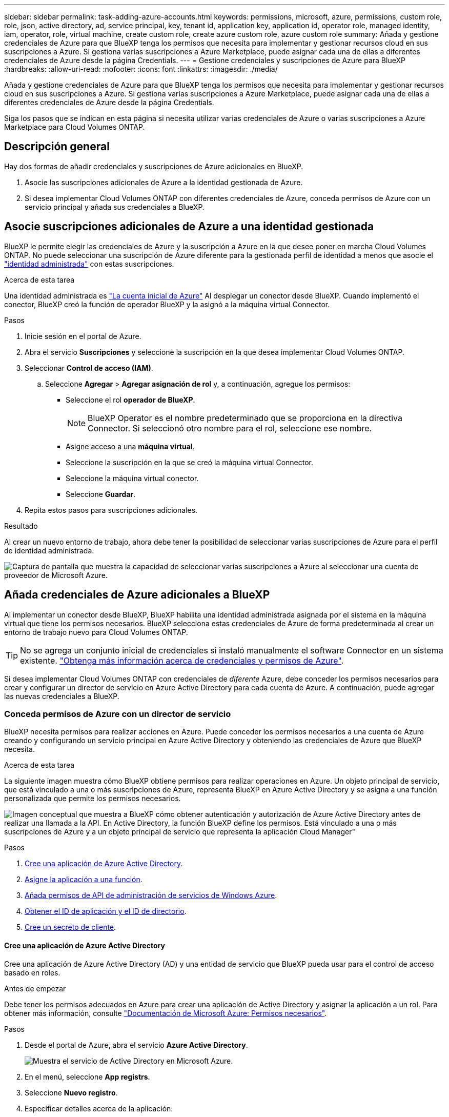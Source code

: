 ---
sidebar: sidebar 
permalink: task-adding-azure-accounts.html 
keywords: permissions, microsoft, azure, permissions, custom role, role, json, active directory, ad, service principal, key, tenant id, application key, application id, operator role, managed identity, iam, operator, role, virtual machine, create custom role, create azure custom role, azure custom role 
summary: Añada y gestione credenciales de Azure para que BlueXP tenga los permisos que necesita para implementar y gestionar recursos cloud en sus suscripciones a Azure. Si gestiona varias suscripciones a Azure Marketplace, puede asignar cada una de ellas a diferentes credenciales de Azure desde la página Credentials. 
---
= Gestione credenciales y suscripciones de Azure para BlueXP
:hardbreaks:
:allow-uri-read: 
:nofooter: 
:icons: font
:linkattrs: 
:imagesdir: ./media/


[role="lead"]
Añada y gestione credenciales de Azure para que BlueXP tenga los permisos que necesita para implementar y gestionar recursos cloud en sus suscripciones a Azure. Si gestiona varias suscripciones a Azure Marketplace, puede asignar cada una de ellas a diferentes credenciales de Azure desde la página Credentials.

Siga los pasos que se indican en esta página si necesita utilizar varias credenciales de Azure o varias suscripciones a Azure Marketplace para Cloud Volumes ONTAP.



== Descripción general

Hay dos formas de añadir credenciales y suscripciones de Azure adicionales en BlueXP.

. Asocie las suscripciones adicionales de Azure a la identidad gestionada de Azure.
. Si desea implementar Cloud Volumes ONTAP con diferentes credenciales de Azure, conceda permisos de Azure con un servicio principal y añada sus credenciales a BlueXP.




== Asocie suscripciones adicionales de Azure a una identidad gestionada

BlueXP le permite elegir las credenciales de Azure y la suscripción a Azure en la que desee poner en marcha Cloud Volumes ONTAP. No puede seleccionar una suscripción de Azure diferente para la gestionada perfil de identidad a menos que asocie el https://docs.microsoft.com/en-us/azure/active-directory/managed-identities-azure-resources/overview["identidad administrada"^] con estas suscripciones.

.Acerca de esta tarea
Una identidad administrada es link:concept-accounts-azure.html["La cuenta inicial de Azure"] Al desplegar un conector desde BlueXP. Cuando implementó el conector, BlueXP creó la función de operador BlueXP y la asignó a la máquina virtual Connector.

.Pasos
. Inicie sesión en el portal de Azure.
. Abra el servicio *Suscripciones* y seleccione la suscripción en la que desea implementar Cloud Volumes ONTAP.
. Seleccionar *Control de acceso (IAM)*.
+
.. Seleccione *Agregar* > *Agregar asignación de rol* y, a continuación, agregue los permisos:
+
*** Seleccione el rol *operador de BlueXP*.
+

NOTE: BlueXP Operator es el nombre predeterminado que se proporciona en la directiva Connector. Si seleccionó otro nombre para el rol, seleccione ese nombre.

*** Asigne acceso a una *máquina virtual*.
*** Seleccione la suscripción en la que se creó la máquina virtual Connector.
*** Seleccione la máquina virtual conector.
*** Seleccione *Guardar*.




. Repita estos pasos para suscripciones adicionales.


.Resultado
Al crear un nuevo entorno de trabajo, ahora debe tener la posibilidad de seleccionar varias suscripciones de Azure para el perfil de identidad administrada.

image:screenshot_accounts_switch_azure_subscription.gif["Captura de pantalla que muestra la capacidad de seleccionar varias suscripciones a Azure al seleccionar una cuenta de proveedor de Microsoft Azure."]



== Añada credenciales de Azure adicionales a BlueXP

Al implementar un conector desde BlueXP, BlueXP habilita una identidad administrada asignada por el sistema en la máquina virtual que tiene los permisos necesarios. BlueXP selecciona estas credenciales de Azure de forma predeterminada al crear un entorno de trabajo nuevo para Cloud Volumes ONTAP.


TIP: No se agrega un conjunto inicial de credenciales si instaló manualmente el software Connector en un sistema existente. link:concept-accounts-azure.html["Obtenga más información acerca de credenciales y permisos de Azure"].

Si desea implementar Cloud Volumes ONTAP con credenciales de _diferente_ Azure, debe conceder los permisos necesarios para crear y configurar un director de servicio en Azure Active Directory para cada cuenta de Azure. A continuación, puede agregar las nuevas credenciales a BlueXP.



=== Conceda permisos de Azure con un director de servicio

BlueXP necesita permisos para realizar acciones en Azure. Puede conceder los permisos necesarios a una cuenta de Azure creando y configurando un servicio principal en Azure Active Directory y obteniendo las credenciales de Azure que BlueXP necesita.

.Acerca de esta tarea
La siguiente imagen muestra cómo BlueXP obtiene permisos para realizar operaciones en Azure. Un objeto principal de servicio, que está vinculado a una o más suscripciones de Azure, representa BlueXP en Azure Active Directory y se asigna a una función personalizada que permite los permisos necesarios.

image:diagram_azure_authentication.png["Imagen conceptual que muestra a BlueXP cómo obtener autenticación y autorización de Azure Active Directory antes de realizar una llamada a la API. En Active Directory, la función BlueXP define los permisos. Está vinculado a una o más suscripciones de Azure y a un objeto principal de servicio que representa la aplicación Cloud Manager\""]

.Pasos
. <<Cree una aplicación de Azure Active Directory>>.
. <<Asigne la aplicación a una función>>.
. <<Añada permisos de API de administración de servicios de Windows Azure>>.
. <<Obtener el ID de aplicación y el ID de directorio>>.
. <<Cree un secreto de cliente>>.




==== Cree una aplicación de Azure Active Directory

Cree una aplicación de Azure Active Directory (AD) y una entidad de servicio que BlueXP pueda usar para el control de acceso basado en roles.

.Antes de empezar
Debe tener los permisos adecuados en Azure para crear una aplicación de Active Directory y asignar la aplicación a un rol. Para obtener más información, consulte https://docs.microsoft.com/en-us/azure/active-directory/develop/howto-create-service-principal-portal#required-permissions/["Documentación de Microsoft Azure: Permisos necesarios"^].

.Pasos
. Desde el portal de Azure, abra el servicio *Azure Active Directory*.
+
image:screenshot_azure_ad.gif["Muestra el servicio de Active Directory en Microsoft Azure."]

. En el menú, seleccione *App registrs*.
. Seleccione *Nuevo registro*.
. Especificar detalles acerca de la aplicación:
+
** *Nombre*: Introduzca un nombre para la aplicación.
** *Tipo de cuenta*: Seleccione un tipo de cuenta (cualquiera funcionará con BlueXP).
** *Redirigir URI*: Puede dejar este campo en blanco.


. Seleccione *Registrar*.


.Resultado
Ha creado la aplicación AD y el director de servicio.



==== Asigne la aplicación a una función

Debe enlazar el principal del servicio a una o más suscripciones de Azure y asignarle el rol de operador "BlueXP Operator" personalizado para que BlueXP tenga permisos en Azure.

.Pasos
. Crear un rol personalizado:
+
.. Copie el contenido de link:reference-permissions-azure.html["Permisos de función personalizada para el conector"] Y guárdelos en un archivo JSON.
.. Modifique el archivo JSON agregando ID de suscripción de Azure al ámbito asignable.
+
Debe añadir el ID para cada suscripción de Azure desde la cual los usuarios crearán sistemas Cloud Volumes ONTAP.

+
*ejemplo*

+
[source, json]
----
"AssignableScopes": [
"/subscriptions/d333af45-0d07-4154-943d-c25fbzzzzzzz",
"/subscriptions/54b91999-b3e6-4599-908e-416e0zzzzzzz",
"/subscriptions/398e471c-3b42-4ae7-9b59-ce5bbzzzzzzz"
----
.. Use el archivo JSON para crear una función personalizada en Azure.
+
En los pasos siguientes se describe cómo crear la función mediante Bash en Azure Cloud Shell.

+
*** Comenzar https://docs.microsoft.com/en-us/azure/cloud-shell/overview["Shell de cloud de Azure"^] Y seleccione el entorno Bash.
*** Cargue el archivo JSON.
+
image:screenshot_azure_shell_upload.png["Una captura de pantalla de Azure Cloud Shell donde puede elegir la opción para cargar un archivo."]

*** Use la interfaz de línea de comandos de Azure para crear el rol personalizado:
+
[source, azurecli]
----
az role definition create --role-definition Connector_Policy.json
----
+
Ahora debe tener una función personalizada denominada operador BlueXP que puede asignar a la máquina virtual Connector.





. Asigne la aplicación al rol:
+
.. En el portal de Azure, abra el servicio *Suscripciones*.
.. Seleccione la suscripción.
.. Seleccione *Control de acceso (IAM) > Agregar > Agregar asignación de funciones*.
.. En la ficha *rol*, seleccione el rol *operador de BlueXP* y seleccione *Siguiente*.
.. En la ficha *Miembros*, realice los siguientes pasos:
+
*** Mantener seleccionado *Usuario, grupo o principal de servicio*.
*** Seleccione *Seleccionar miembros*.
+
image:screenshot-azure-service-principal-role.png["Captura de pantalla del portal de Azure que muestra la ficha Miembros al agregar una función a una aplicación."]

*** Busque el nombre de la aplicación.
+
Veamos un ejemplo:

+
image:screenshot_azure_service_principal_role.png["Una captura de pantalla del portal de Azure que muestra el formulario de asignación de funciones Add en el portal de Azure."]

*** Seleccione la aplicación y seleccione *Seleccionar*.
*** Seleccione *Siguiente*.


.. Seleccione *revisar + asignar*.
+
El principal de servicio ahora tiene los permisos de Azure necesarios para implementar el conector.

+
Si desea implementar Cloud Volumes ONTAP desde varias suscripciones a Azure, debe enlazar el principal del servicio con cada una de ellas. BlueXP le permite seleccionar la suscripción que desea utilizar al implementar Cloud Volumes ONTAP.







==== Añada permisos de API de administración de servicios de Windows Azure

El principal de servicio debe tener permisos de "API de administración de servicios de Windows Azure".

.Pasos
. En el servicio *Azure Active Directory*, seleccione *App registrs* y seleccione la aplicación.
. Seleccione *permisos de API > Agregar un permiso*.
. En *API de Microsoft*, seleccione *Administración de servicios Azure*.
+
image:screenshot_azure_service_mgmt_apis.gif["Una captura de pantalla del portal de Azure que muestra los permisos de la API de Azure Service Management."]

. Seleccione *Access Azure Service Management como usuarios de organización* y, a continuación, seleccione *Agregar permisos*.
+
image:screenshot_azure_service_mgmt_apis_add.gif["Una captura de pantalla del portal de Azure que muestra la adición de las API de gestión de servicios de Azure."]





==== Obtener el ID de aplicación y el ID de directorio

Al agregar la cuenta de Azure a BlueXP, debe proporcionar el ID de la aplicación (cliente) y el ID de directorio (inquilino) para la aplicación. BlueXP utiliza los identificadores para iniciar sesión mediante programación.

.Pasos
. En el servicio *Azure Active Directory*, seleccione *App registrs* y seleccione la aplicación.
. Copie el *ID de aplicación (cliente)* y el *ID de directorio (inquilino)*.
+
image:screenshot_azure_app_ids.gif["Captura de pantalla que muestra el ID de la aplicación (cliente) y el ID del directorio (inquilino) de una aplicación en Azure Active Directory."]





==== Cree un secreto de cliente

Necesita crear un secreto de cliente y, a continuación, proporcionar BlueXP con el valor del secreto para que BlueXP pueda utilizarlo para autenticar con Azure AD.

.Pasos
. Abra el servicio *Azure Active Directory*.
. Seleccione *App registres* y seleccione su aplicación.
. Seleccione *certificados y secretos > Nuevo secreto de cliente*.
. Proporcione una descripción del secreto y una duración.
. Seleccione *Agregar*.
. Copie el valor del secreto de cliente.
+
image:screenshot_azure_client_secret.gif["Una captura de pantalla del portal de Azure que muestra un secreto de cliente para el director de servicio de Azure AD."]



.Resultado
Su principal de servicio ahora está configurado y debe haber copiado el ID de aplicación (cliente), el ID de directorio (arrendatario) y el valor del secreto de cliente. Necesita introducir esta información en BlueXP cuando agrega una cuenta de Azure.



=== Agregue las credenciales a BlueXP

Después de proporcionar una cuenta de Azure con los permisos necesarios, puede añadir las credenciales para esa cuenta a BlueXP. Completar este paso le permite iniciar Cloud Volumes ONTAP con diferentes credenciales de Azure.

.Antes de empezar
Si acaba de crear estas credenciales en su proveedor de cloud, es posible que transcurran unos minutos hasta que estén disponibles para su uso. Espere unos minutos antes de agregar las credenciales a BlueXP.

.Lo que necesitará
Debe crear un conector para poder cambiar la configuración de BlueXP. link:concept-connectors.html#how-to-create-a-connector["Vea cómo"].

.Pasos
. En la parte superior derecha de la consola de BlueXP, seleccione el icono Configuración y seleccione *credenciales*.
+
image:screenshot_settings_icon.gif["Captura de pantalla que muestra el icono Configuración en la parte superior derecha de la consola BlueXP."]

. En la página *credenciales de cuenta*, seleccione *Agregar credenciales* y siga los pasos del asistente.
+
.. *Ubicación de credenciales*: Seleccione *Microsoft Azure > conector*.
.. *Definir credenciales*: Introduzca información acerca del principal de servicio de Azure Active Directory que otorga los permisos necesarios:
+
*** ID de aplicación (cliente): Consulte <<Obtener el ID de aplicación y el ID de directorio>>.
*** ID de directorio (arrendatario): Consulte <<Obtener el ID de aplicación y el ID de directorio>>.
*** Client Secret: Consulte <<Cree un secreto de cliente>>.


.. *Suscripción al mercado*: Asocie una suscripción al mercado con estas credenciales suscribiendo ahora o seleccionando una suscripción existente.
+
Para pagar por Cloud Volumes ONTAP a una tarifa por hora (PAYGO), estas credenciales de Azure deben estar asociadas con una suscripción a Azure Marketplace.

.. *Revisión*: Confirme los detalles sobre las nuevas credenciales y seleccione *Agregar*.




.Resultado
Ahora puede cambiar a un conjunto diferente de credenciales La página Details y Credentials https://docs.netapp.com/us-en/cloud-manager-cloud-volumes-ontap/task-deploying-otc-azure.html["al crear un nuevo entorno de trabajo"^]

image:screenshot_accounts_switch_azure.gif["Captura de pantalla que muestra la selección entre credenciales después de seleccionar Editar credenciales en la página Detalles  credenciales."]



== Gestionar las credenciales existentes

Gestione las credenciales de Azure que ya ha agregado a BlueXP asociando una suscripción de Marketplace, editando credenciales y suprimiéndolas.



=== Asocie una suscripción de Azure Marketplace a credenciales

Después de añadir sus credenciales de Azure a BlueXP, puede asociar una suscripción de Azure Marketplace a esas credenciales. La suscripción permite crear un sistema Cloud Volumes ONTAP de pago por uso y utilizar otros servicios BlueXP.

Hay dos situaciones en las que puede asociar una suscripción a Azure Marketplace después de haber añadido las credenciales a BlueXP:

* No asoció una suscripción cuando agregó inicialmente las credenciales a BlueXP.
* Desea sustituir una suscripción existente de Azure Marketplace por una nueva suscripción.


.Lo que necesitará
Debe crear un conector para poder cambiar la configuración de BlueXP. link:concept-connectors.html#how-to-create-a-connector["Vea cómo"].

.Pasos
. En la parte superior derecha de la consola de BlueXP, seleccione el icono Configuración y seleccione *credenciales*.
. En la página *credenciales de cuenta*, seleccione el menú de acción para un conjunto de credenciales y, a continuación, seleccione *Suscripción asociada*.
+
image:screenshot_azure_add_subscription.png["Captura de pantalla del menú de acción para un conjunto de credenciales existentes."]

. Para asociar las credenciales a una suscripción existente, seleccione la suscripción en la lista desplegable y seleccione *asociado*.
. Para asociar las credenciales a una nueva suscripción, seleccione *Agregar suscripción > continuar* y siga los pasos de Azure Marketplace:
+
.. Si se le solicita, inicie sesión en su cuenta de Azure.
.. Seleccione *Suscribirse*.
.. Rellene el formulario y seleccione *Suscribirse*.
.. Una vez completado el proceso de suscripción, seleccione *Configurar cuenta ahora*.
+
Se le redirigirá al sitio web de BlueXP.

.. Desde la página *asignación de suscripción*:
+
*** Seleccione las cuentas de BlueXP con las que desea asociar esta suscripción.
*** En el campo *sustituir suscripción existente*, elija si desea sustituir automáticamente la suscripción existente para una cuenta con esta nueva suscripción.
+
BlueXP reemplaza la suscripción existente para todas las credenciales de la cuenta con esta nueva suscripción. Si alguna vez no se ha asociado un conjunto de credenciales a una suscripción, esta nueva suscripción no se asociará a dichas credenciales.

+
Para el resto de cuentas, deberá asociar manualmente la suscripción repitiendo estos pasos.

*** Seleccione *Guardar*.
+
En el siguiente vídeo se muestran los pasos para suscribirse desde Azure Marketplace:

+
video::video_subscribing_azure.mp4[width=848,height=480]








=== Editar credenciales

Edite sus credenciales de Azure en BlueXP modificando los detalles acerca de sus credenciales de servicio de Azure. Por ejemplo, es posible que necesite actualizar el secreto de cliente si se creó un nuevo secreto para la aplicación principal de servicios.

.Pasos
. En la parte superior derecha de la consola de BlueXP, seleccione el icono Configuración y seleccione *credenciales*.
. En la página *credenciales de cuenta*, seleccione el menú de acción para un conjunto de credenciales y, a continuación, seleccione *Editar credenciales*.
. Realice los cambios necesarios y, a continuación, seleccione *aplicar*.




=== Eliminar credenciales

Si ya no necesita un conjunto de credenciales, puede eliminarlas de BlueXP. Sólo puede eliminar credenciales que no estén asociadas a un entorno de trabajo.

.Pasos
. En la parte superior derecha de la consola de BlueXP, seleccione el icono Configuración y seleccione *credenciales*.
. En la página *credenciales de cuenta*, seleccione el menú de acción para un conjunto de credenciales y, a continuación, seleccione *Eliminar credenciales*.
. Seleccione *Eliminar* para confirmar.

